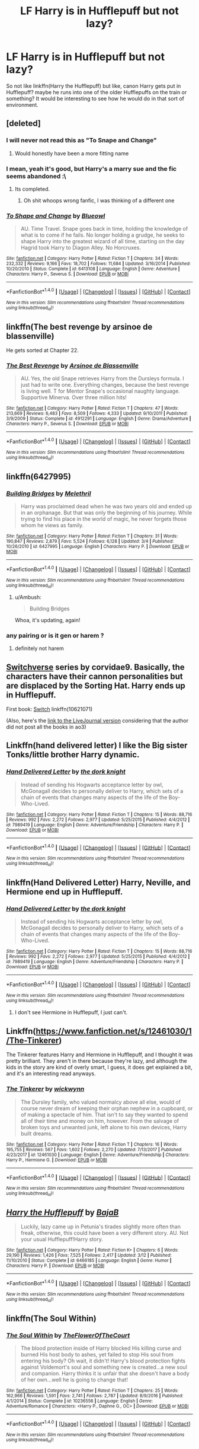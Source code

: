 #+TITLE: LF Harry is in Hufflepuff but not lazy?

* LF Harry is in Hufflepuff but not lazy?
:PROPERTIES:
:Author: PixelKind
:Score: 27
:DateUnix: 1521206380.0
:DateShort: 2018-Mar-16
:FlairText: Request
:END:
So not like linkffn(Harry the Hufflepuff) but like, canon Harry gets put in Hufflepuff? maybe he runs into one of the older Hufflepuffs on the train or something? It would be interesting to see how he would do in that sort of environment.


** [deleted]
:PROPERTIES:
:Score: 12
:DateUnix: 1521208432.0
:DateShort: 2018-Mar-16
:END:

*** I will never not read this as "To Snape and Change"
:PROPERTIES:
:Author: blazinghand
:Score: 27
:DateUnix: 1521222296.0
:DateShort: 2018-Mar-16
:END:

**** Would honestly have been a more fitting name
:PROPERTIES:
:Author: rupabose
:Score: 2
:DateUnix: 1521267777.0
:DateShort: 2018-Mar-17
:END:


*** I mean, yeah it's good, but Harry's a marry sue and the fic seems abandoned :\
:PROPERTIES:
:Score: 3
:DateUnix: 1521230953.0
:DateShort: 2018-Mar-16
:END:

**** Its completed.
:PROPERTIES:
:Author: EpicBeardMan
:Score: 2
:DateUnix: 1521330521.0
:DateShort: 2018-Mar-18
:END:

***** Oh shit whoops wrong fanfic, I was thinking of a different one
:PROPERTIES:
:Score: 2
:DateUnix: 1521330697.0
:DateShort: 2018-Mar-18
:END:


*** [[http://www.fanfiction.net/s/6413108/1/][*/To Shape and Change/*]] by [[https://www.fanfiction.net/u/1201799/Blueowl][/Blueowl/]]

#+begin_quote
  AU. Time Travel. Snape goes back in time, holding the knowledge of what is to come if he fails. No longer holding a grudge, he seeks to shape Harry into the greatest wizard of all time, starting on the day Hagrid took Harry to Diagon Alley. No Horcruxes.
#+end_quote

^{/Site/: [[http://www.fanfiction.net/][fanfiction.net]] *|* /Category/: Harry Potter *|* /Rated/: Fiction T *|* /Chapters/: 34 *|* /Words/: 232,332 *|* /Reviews/: 9,166 *|* /Favs/: 18,702 *|* /Follows/: 11,684 *|* /Updated/: 3/16/2014 *|* /Published/: 10/20/2010 *|* /Status/: Complete *|* /id/: 6413108 *|* /Language/: English *|* /Genre/: Adventure *|* /Characters/: Harry P., Severus S. *|* /Download/: [[http://www.ff2ebook.com/old/ffn-bot/index.php?id=6413108&source=ff&filetype=epub][EPUB]] or [[http://www.ff2ebook.com/old/ffn-bot/index.php?id=6413108&source=ff&filetype=mobi][MOBI]]}

--------------

*FanfictionBot*^{1.4.0} *|* [[[https://github.com/tusing/reddit-ffn-bot/wiki/Usage][Usage]]] | [[[https://github.com/tusing/reddit-ffn-bot/wiki/Changelog][Changelog]]] | [[[https://github.com/tusing/reddit-ffn-bot/issues/][Issues]]] | [[[https://github.com/tusing/reddit-ffn-bot/][GitHub]]] | [[[https://www.reddit.com/message/compose?to=tusing][Contact]]]

^{/New in this version: Slim recommendations using/ ffnbot!slim! /Thread recommendations using/ linksub(thread_id)!}
:PROPERTIES:
:Author: FanfictionBot
:Score: 1
:DateUnix: 1521208448.0
:DateShort: 2018-Mar-16
:END:


** linkffn(The best revenge by arsinoe de blassenville)

He gets sorted at Chapter 22.
:PROPERTIES:
:Author: Termsndconditions
:Score: 8
:DateUnix: 1521215680.0
:DateShort: 2018-Mar-16
:END:

*** [[http://www.fanfiction.net/s/4912291/1/][*/The Best Revenge/*]] by [[https://www.fanfiction.net/u/352534/Arsinoe-de-Blassenville][/Arsinoe de Blassenville/]]

#+begin_quote
  AU. Yes, the old Snape retrieves Harry from the Dursleys formula. I just had to write one. Everything changes, because the best revenge is living well. T for Mentor Snape's occasional naughty language. Supportive Minerva. Over three million hits!
#+end_quote

^{/Site/: [[http://www.fanfiction.net/][fanfiction.net]] *|* /Category/: Harry Potter *|* /Rated/: Fiction T *|* /Chapters/: 47 *|* /Words/: 213,669 *|* /Reviews/: 6,483 *|* /Favs/: 8,509 *|* /Follows/: 4,333 *|* /Updated/: 9/10/2011 *|* /Published/: 3/9/2009 *|* /Status/: Complete *|* /id/: 4912291 *|* /Language/: English *|* /Genre/: Drama/Adventure *|* /Characters/: Harry P., Severus S. *|* /Download/: [[http://www.ff2ebook.com/old/ffn-bot/index.php?id=4912291&source=ff&filetype=epub][EPUB]] or [[http://www.ff2ebook.com/old/ffn-bot/index.php?id=4912291&source=ff&filetype=mobi][MOBI]]}

--------------

*FanfictionBot*^{1.4.0} *|* [[[https://github.com/tusing/reddit-ffn-bot/wiki/Usage][Usage]]] | [[[https://github.com/tusing/reddit-ffn-bot/wiki/Changelog][Changelog]]] | [[[https://github.com/tusing/reddit-ffn-bot/issues/][Issues]]] | [[[https://github.com/tusing/reddit-ffn-bot/][GitHub]]] | [[[https://www.reddit.com/message/compose?to=tusing][Contact]]]

^{/New in this version: Slim recommendations using/ ffnbot!slim! /Thread recommendations using/ linksub(thread_id)!}
:PROPERTIES:
:Author: FanfictionBot
:Score: 2
:DateUnix: 1521215704.0
:DateShort: 2018-Mar-16
:END:


** linkffn(6427995)
:PROPERTIES:
:Author: natus92
:Score: 7
:DateUnix: 1521207734.0
:DateShort: 2018-Mar-16
:END:

*** [[http://www.fanfiction.net/s/6427995/1/][*/Building Bridges/*]] by [[https://www.fanfiction.net/u/2370675/Melethril][/Melethril/]]

#+begin_quote
  Harry was proclaimed dead when he was two years old and ended up in an orphanage. But that was only the beginning of his journey. While trying to find his place in the world of magic, he never forgets those whom he views as family.
#+end_quote

^{/Site/: [[http://www.fanfiction.net/][fanfiction.net]] *|* /Category/: Harry Potter *|* /Rated/: Fiction T *|* /Chapters/: 31 *|* /Words/: 190,847 *|* /Reviews/: 2,879 *|* /Favs/: 5,524 *|* /Follows/: 6,128 *|* /Updated/: 3/4 *|* /Published/: 10/26/2010 *|* /id/: 6427995 *|* /Language/: English *|* /Characters/: Harry P. *|* /Download/: [[http://www.ff2ebook.com/old/ffn-bot/index.php?id=6427995&source=ff&filetype=epub][EPUB]] or [[http://www.ff2ebook.com/old/ffn-bot/index.php?id=6427995&source=ff&filetype=mobi][MOBI]]}

--------------

*FanfictionBot*^{1.4.0} *|* [[[https://github.com/tusing/reddit-ffn-bot/wiki/Usage][Usage]]] | [[[https://github.com/tusing/reddit-ffn-bot/wiki/Changelog][Changelog]]] | [[[https://github.com/tusing/reddit-ffn-bot/issues/][Issues]]] | [[[https://github.com/tusing/reddit-ffn-bot/][GitHub]]] | [[[https://www.reddit.com/message/compose?to=tusing][Contact]]]

^{/New in this version: Slim recommendations using/ ffnbot!slim! /Thread recommendations using/ linksub(thread_id)!}
:PROPERTIES:
:Author: FanfictionBot
:Score: 3
:DateUnix: 1521207745.0
:DateShort: 2018-Mar-16
:END:

**** u/Ambush:
#+begin_quote
  Building Bridges
#+end_quote

Whoa, it's updating, again!
:PROPERTIES:
:Author: Ambush
:Score: 3
:DateUnix: 1521241161.0
:DateShort: 2018-Mar-17
:END:


*** any pairing or is it gen or harem ?
:PROPERTIES:
:Author: nauze18
:Score: 2
:DateUnix: 1521271482.0
:DateShort: 2018-Mar-17
:END:

**** definitely not harem
:PROPERTIES:
:Author: natus92
:Score: 2
:DateUnix: 1521320658.0
:DateShort: 2018-Mar-18
:END:


** [[https://archiveofourown.org/series/704082][Switchverse]] series by corvidae9. Basically, the characters have their cannon personalities but are displaced by the Sorting Hat. Harry ends up in Hufflepuff.

First book: [[https://archiveofourown.org/works/10621071][Switch]] linkffn(10621071)

(Also, here's the [[https://corvidae9.livejournal.com/344634.html][link to the LiveJournal version]] considering that the author did not post all the books in ao3)
:PROPERTIES:
:Author: FairyRave
:Score: 3
:DateUnix: 1521265776.0
:DateShort: 2018-Mar-17
:END:


** Linkffn(hand delivered letter) I like the Big sister Tonks/little brother Harry dynamic.
:PROPERTIES:
:Author: Atomic-Buddha
:Score: 2
:DateUnix: 1521215582.0
:DateShort: 2018-Mar-16
:END:

*** [[http://www.fanfiction.net/s/7989419/1/][*/Hand Delivered Letter/*]] by [[https://www.fanfiction.net/u/2747863/the-dork-knight][/the dork knight/]]

#+begin_quote
  Instead of sending his Hogwarts acceptance letter by owl, McGonagall decides to personally deliver to Harry, which sets of a chain of events that changes many aspects of the life of the Boy-Who-Lived.
#+end_quote

^{/Site/: [[http://www.fanfiction.net/][fanfiction.net]] *|* /Category/: Harry Potter *|* /Rated/: Fiction T *|* /Chapters/: 15 *|* /Words/: 88,716 *|* /Reviews/: 992 *|* /Favs/: 2,272 *|* /Follows/: 2,977 *|* /Updated/: 5/25/2015 *|* /Published/: 4/4/2012 *|* /id/: 7989419 *|* /Language/: English *|* /Genre/: Adventure/Friendship *|* /Characters/: Harry P. *|* /Download/: [[http://www.ff2ebook.com/old/ffn-bot/index.php?id=7989419&source=ff&filetype=epub][EPUB]] or [[http://www.ff2ebook.com/old/ffn-bot/index.php?id=7989419&source=ff&filetype=mobi][MOBI]]}

--------------

*FanfictionBot*^{1.4.0} *|* [[[https://github.com/tusing/reddit-ffn-bot/wiki/Usage][Usage]]] | [[[https://github.com/tusing/reddit-ffn-bot/wiki/Changelog][Changelog]]] | [[[https://github.com/tusing/reddit-ffn-bot/issues/][Issues]]] | [[[https://github.com/tusing/reddit-ffn-bot/][GitHub]]] | [[[https://www.reddit.com/message/compose?to=tusing][Contact]]]

^{/New in this version: Slim recommendations using/ ffnbot!slim! /Thread recommendations using/ linksub(thread_id)!}
:PROPERTIES:
:Author: FanfictionBot
:Score: 1
:DateUnix: 1521215608.0
:DateShort: 2018-Mar-16
:END:


** linkffn(Hand Delivered Letter) Harry, Neville, and Hermione end up in Hufflepuff.
:PROPERTIES:
:Author: Jahoan
:Score: 2
:DateUnix: 1521219641.0
:DateShort: 2018-Mar-16
:END:

*** [[http://www.fanfiction.net/s/7989419/1/][*/Hand Delivered Letter/*]] by [[https://www.fanfiction.net/u/2747863/the-dork-knight][/the dork knight/]]

#+begin_quote
  Instead of sending his Hogwarts acceptance letter by owl, McGonagall decides to personally deliver to Harry, which sets of a chain of events that changes many aspects of the life of the Boy-Who-Lived.
#+end_quote

^{/Site/: [[http://www.fanfiction.net/][fanfiction.net]] *|* /Category/: Harry Potter *|* /Rated/: Fiction T *|* /Chapters/: 15 *|* /Words/: 88,716 *|* /Reviews/: 992 *|* /Favs/: 2,272 *|* /Follows/: 2,977 *|* /Updated/: 5/25/2015 *|* /Published/: 4/4/2012 *|* /id/: 7989419 *|* /Language/: English *|* /Genre/: Adventure/Friendship *|* /Characters/: Harry P. *|* /Download/: [[http://www.ff2ebook.com/old/ffn-bot/index.php?id=7989419&source=ff&filetype=epub][EPUB]] or [[http://www.ff2ebook.com/old/ffn-bot/index.php?id=7989419&source=ff&filetype=mobi][MOBI]]}

--------------

*FanfictionBot*^{1.4.0} *|* [[[https://github.com/tusing/reddit-ffn-bot/wiki/Usage][Usage]]] | [[[https://github.com/tusing/reddit-ffn-bot/wiki/Changelog][Changelog]]] | [[[https://github.com/tusing/reddit-ffn-bot/issues/][Issues]]] | [[[https://github.com/tusing/reddit-ffn-bot/][GitHub]]] | [[[https://www.reddit.com/message/compose?to=tusing][Contact]]]

^{/New in this version: Slim recommendations using/ ffnbot!slim! /Thread recommendations using/ linksub(thread_id)!}
:PROPERTIES:
:Author: FanfictionBot
:Score: 1
:DateUnix: 1521219657.0
:DateShort: 2018-Mar-16
:END:

**** I don't see Hermione in Hufflepuff, I just can't.
:PROPERTIES:
:Author: 4wallsandawindow
:Score: 1
:DateUnix: 1536526735.0
:DateShort: 2018-Sep-10
:END:


** Linkffn([[https://www.fanfiction.net/s/12461030/1/The-Tinkerer]])

The Tinkerer features Harry and Hermione in Hufflepuff, and I thought it was pretty brilliant. They aren't in there because they're lazy, and although the kids in the story are kind of overly smart, I guess, it does get explained a bit, and it's an interesting read anyways.
:PROPERTIES:
:Author: vaiire
:Score: 2
:DateUnix: 1521261554.0
:DateShort: 2018-Mar-17
:END:

*** [[http://www.fanfiction.net/s/12461030/1/][*/The Tinkerer/*]] by [[https://www.fanfiction.net/u/8653986/wickwynn][/wickwynn/]]

#+begin_quote
  The Dursley family, who valued normalcy above all else, would of course never dream of keeping their orphan nephew in a cupboard, or of making a spectacle of him. That isn't to say they wanted to spend all of their time and money on him, however. From the salvage of broken toys and unwanted junk, left alone to his own devices, Harry built dreams.
#+end_quote

^{/Site/: [[http://www.fanfiction.net/][fanfiction.net]] *|* /Category/: Harry Potter *|* /Rated/: Fiction T *|* /Chapters/: 16 *|* /Words/: 195,755 *|* /Reviews/: 567 *|* /Favs/: 1,602 *|* /Follows/: 2,270 *|* /Updated/: 7/13/2017 *|* /Published/: 4/23/2017 *|* /id/: 12461030 *|* /Language/: English *|* /Genre/: Adventure/Friendship *|* /Characters/: Harry P., Hermione G. *|* /Download/: [[http://www.ff2ebook.com/old/ffn-bot/index.php?id=12461030&source=ff&filetype=epub][EPUB]] or [[http://www.ff2ebook.com/old/ffn-bot/index.php?id=12461030&source=ff&filetype=mobi][MOBI]]}

--------------

*FanfictionBot*^{1.4.0} *|* [[[https://github.com/tusing/reddit-ffn-bot/wiki/Usage][Usage]]] | [[[https://github.com/tusing/reddit-ffn-bot/wiki/Changelog][Changelog]]] | [[[https://github.com/tusing/reddit-ffn-bot/issues/][Issues]]] | [[[https://github.com/tusing/reddit-ffn-bot/][GitHub]]] | [[[https://www.reddit.com/message/compose?to=tusing][Contact]]]

^{/New in this version: Slim recommendations using/ ffnbot!slim! /Thread recommendations using/ linksub(thread_id)!}
:PROPERTIES:
:Author: FanfictionBot
:Score: 1
:DateUnix: 1521261561.0
:DateShort: 2018-Mar-17
:END:


** [[http://www.fanfiction.net/s/6466185/1/][*/Harry the Hufflepuff/*]] by [[https://www.fanfiction.net/u/943028/BajaB][/BajaB/]]

#+begin_quote
  Luckily, lazy came up in Petunia's tirades slightly more often than freak, otherwise, this could have been a very different story. AU. Not your usual Hufflepuff!Harry story.
#+end_quote

^{/Site/: [[http://www.fanfiction.net/][fanfiction.net]] *|* /Category/: Harry Potter *|* /Rated/: Fiction K+ *|* /Chapters/: 6 *|* /Words/: 29,190 *|* /Reviews/: 1,426 *|* /Favs/: 7,525 *|* /Follows/: 2,417 *|* /Updated/: 3/12 *|* /Published/: 11/10/2010 *|* /Status/: Complete *|* /id/: 6466185 *|* /Language/: English *|* /Genre/: Humor *|* /Characters/: Harry P. *|* /Download/: [[http://www.ff2ebook.com/old/ffn-bot/index.php?id=6466185&source=ff&filetype=epub][EPUB]] or [[http://www.ff2ebook.com/old/ffn-bot/index.php?id=6466185&source=ff&filetype=mobi][MOBI]]}

--------------

*FanfictionBot*^{1.4.0} *|* [[[https://github.com/tusing/reddit-ffn-bot/wiki/Usage][Usage]]] | [[[https://github.com/tusing/reddit-ffn-bot/wiki/Changelog][Changelog]]] | [[[https://github.com/tusing/reddit-ffn-bot/issues/][Issues]]] | [[[https://github.com/tusing/reddit-ffn-bot/][GitHub]]] | [[[https://www.reddit.com/message/compose?to=tusing][Contact]]]

^{/New in this version: Slim recommendations using/ ffnbot!slim! /Thread recommendations using/ linksub(thread_id)!}
:PROPERTIES:
:Author: FanfictionBot
:Score: 1
:DateUnix: 1521206392.0
:DateShort: 2018-Mar-16
:END:


** linkffn(The Soul Within)
:PROPERTIES:
:Author: Aureliony
:Score: 1
:DateUnix: 1521242363.0
:DateShort: 2018-Mar-17
:END:

*** [[http://www.fanfiction.net/s/10236556/1/][*/The Soul Within/*]] by [[https://www.fanfiction.net/u/1361214/TheFlowerOfTheCourt][/TheFlowerOfTheCourt/]]

#+begin_quote
  The blood protection inside of Harry blocked His killing curse and burned His host body to ashes, yet failed to stop His soul from entering his body? Oh wait, it didn't! Harry's blood protection fights against Voldemort's soul and something new is created...a new soul and companion. Harry thinks it is unfair that she doesn't have a body of her own...well he is going to change that!
#+end_quote

^{/Site/: [[http://www.fanfiction.net/][fanfiction.net]] *|* /Category/: Harry Potter *|* /Rated/: Fiction T *|* /Chapters/: 25 *|* /Words/: 162,966 *|* /Reviews/: 1,591 *|* /Favs/: 2,741 *|* /Follows/: 2,787 *|* /Updated/: 8/9/2016 *|* /Published/: 4/1/2014 *|* /Status/: Complete *|* /id/: 10236556 *|* /Language/: English *|* /Genre/: Adventure/Romance *|* /Characters/: <Harry P., Daphne G., OC> *|* /Download/: [[http://www.ff2ebook.com/old/ffn-bot/index.php?id=10236556&source=ff&filetype=epub][EPUB]] or [[http://www.ff2ebook.com/old/ffn-bot/index.php?id=10236556&source=ff&filetype=mobi][MOBI]]}

--------------

*FanfictionBot*^{1.4.0} *|* [[[https://github.com/tusing/reddit-ffn-bot/wiki/Usage][Usage]]] | [[[https://github.com/tusing/reddit-ffn-bot/wiki/Changelog][Changelog]]] | [[[https://github.com/tusing/reddit-ffn-bot/issues/][Issues]]] | [[[https://github.com/tusing/reddit-ffn-bot/][GitHub]]] | [[[https://www.reddit.com/message/compose?to=tusing][Contact]]]

^{/New in this version: Slim recommendations using/ ffnbot!slim! /Thread recommendations using/ linksub(thread_id)!}
:PROPERTIES:
:Author: FanfictionBot
:Score: 1
:DateUnix: 1521242380.0
:DateShort: 2018-Mar-17
:END:


** linkffn(Children of the Sun by Lomonaaeren)
:PROPERTIES:
:Author: iambeeblack
:Score: 1
:DateUnix: 1521249822.0
:DateShort: 2018-Mar-17
:END:

*** [[http://www.fanfiction.net/s/11685814/1/][*/Children of the Sun/*]] by [[https://www.fanfiction.net/u/1265079/Lomonaaeren][/Lomonaaeren/]]

#+begin_quote
  AU, gen, Harry and Draco friendship. In a world where wizards and witches can sense each other's familiars but no one else can, Harry's impressive familiar makes an eleven-year-old Draco Malfoy take more notice of him.
#+end_quote

^{/Site/: [[http://www.fanfiction.net/][fanfiction.net]] *|* /Category/: Harry Potter *|* /Rated/: Fiction K *|* /Chapters/: 16 *|* /Words/: 38,212 *|* /Reviews/: 608 *|* /Favs/: 1,306 *|* /Follows/: 1,411 *|* /Updated/: 3/10 *|* /Published/: 12/23/2015 *|* /id/: 11685814 *|* /Language/: English *|* /Genre/: Friendship *|* /Characters/: Harry P., Draco M. *|* /Download/: [[http://www.ff2ebook.com/old/ffn-bot/index.php?id=11685814&source=ff&filetype=epub][EPUB]] or [[http://www.ff2ebook.com/old/ffn-bot/index.php?id=11685814&source=ff&filetype=mobi][MOBI]]}

--------------

*FanfictionBot*^{1.4.0} *|* [[[https://github.com/tusing/reddit-ffn-bot/wiki/Usage][Usage]]] | [[[https://github.com/tusing/reddit-ffn-bot/wiki/Changelog][Changelog]]] | [[[https://github.com/tusing/reddit-ffn-bot/issues/][Issues]]] | [[[https://github.com/tusing/reddit-ffn-bot/][GitHub]]] | [[[https://www.reddit.com/message/compose?to=tusing][Contact]]]

^{/New in this version: Slim recommendations using/ ffnbot!slim! /Thread recommendations using/ linksub(thread_id)!}
:PROPERTIES:
:Author: FanfictionBot
:Score: 1
:DateUnix: 1521249835.0
:DateShort: 2018-Mar-17
:END:


** linkffn(Children of the Sun by Lomonaaeren)
:PROPERTIES:
:Author: Termsndconditions
:Score: 1
:DateUnix: 1521265150.0
:DateShort: 2018-Mar-17
:END:

*** [[http://www.fanfiction.net/s/11685814/1/][*/Children of the Sun/*]] by [[https://www.fanfiction.net/u/1265079/Lomonaaeren][/Lomonaaeren/]]

#+begin_quote
  AU, gen, Harry and Draco friendship. In a world where wizards and witches can sense each other's familiars but no one else can, Harry's impressive familiar makes an eleven-year-old Draco Malfoy take more notice of him.
#+end_quote

^{/Site/: [[http://www.fanfiction.net/][fanfiction.net]] *|* /Category/: Harry Potter *|* /Rated/: Fiction K *|* /Chapters/: 16 *|* /Words/: 38,212 *|* /Reviews/: 608 *|* /Favs/: 1,306 *|* /Follows/: 1,411 *|* /Updated/: 3/10 *|* /Published/: 12/23/2015 *|* /id/: 11685814 *|* /Language/: English *|* /Genre/: Friendship *|* /Characters/: Harry P., Draco M. *|* /Download/: [[http://www.ff2ebook.com/old/ffn-bot/index.php?id=11685814&source=ff&filetype=epub][EPUB]] or [[http://www.ff2ebook.com/old/ffn-bot/index.php?id=11685814&source=ff&filetype=mobi][MOBI]]}

--------------

*FanfictionBot*^{1.4.0} *|* [[[https://github.com/tusing/reddit-ffn-bot/wiki/Usage][Usage]]] | [[[https://github.com/tusing/reddit-ffn-bot/wiki/Changelog][Changelog]]] | [[[https://github.com/tusing/reddit-ffn-bot/issues/][Issues]]] | [[[https://github.com/tusing/reddit-ffn-bot/][GitHub]]] | [[[https://www.reddit.com/message/compose?to=tusing][Contact]]]

^{/New in this version: Slim recommendations using/ ffnbot!slim! /Thread recommendations using/ linksub(thread_id)!}
:PROPERTIES:
:Author: FanfictionBot
:Score: 1
:DateUnix: 1521265169.0
:DateShort: 2018-Mar-17
:END:


** Why would a Hufflepuff be lazy anyway, it's a house that values hard work.
:PROPERTIES:
:Score: 1
:DateUnix: 1521301215.0
:DateShort: 2018-Mar-17
:END:


** [[https://m.fanfiction.net/s/8996023/1]] not only is harry a Hufflepuff but harry aunt is nice to him and raise him without Vernon
:PROPERTIES:
:Author: SisterDragon23
:Score: 1
:DateUnix: 1521329334.0
:DateShort: 2018-Mar-18
:END:
